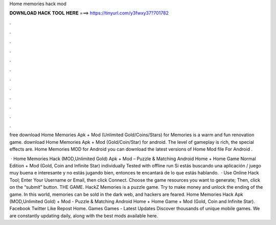 Home memories hack mod



𝐃𝐎𝐖𝐍𝐋𝐎𝐀𝐃 𝐇𝐀𝐂𝐊 𝐓𝐎𝐎𝐋 𝐇𝐄𝐑𝐄 ===> https://tinyurl.com/y3fwxy37?701782



.



.



.



.



.



.



.



.



.



.



.



.

free download Home Memories Apk + Mod (Unlimited Gold/Coins/Stars) for  Memories is a warm and fun renovation game. download Home Memories Apk + Mod (Gold/Coin/Star) for android. The level of gameplay is rich, the special effects are. Home Memories  MOD for Android you can download the latest versions of Home  Mod file For Android .

 · Home Memories Hack (MOD,Unlimited Gold) Apk + Mod – Puzzle & Matching Android Home + Home Game Normal Edition + Mod (Gold, Coin and Infinite Star) individually Tested with offline run Si estás buscando una aplicación / juego muy buena e interesante y no estás jugando bien, entonces te encantará de lo que estás hablando.  · Use Online Hack Tool; Enter Your Username or Email, then click Connect. Choose the game resources you want to generate; Then, click on the “submit” button. THE GAME. HackZ Memories is a puzzle game. Try to make money and unlock the ending of the game. In this world, memories can be sold in the dark web, and hackers are feared. Home Memories Hack Apk (MOD,Unlimited Gold) + Mod - Puzzle & Matching Android Home + Home Game + Mod (Gold, Coin and Infinite Star). Facebook Twitter Like Repost Home. Games Games - Latest Updates Discover thousands of unique mobile games. We are constantly updating daily, along with the best mods available here.
